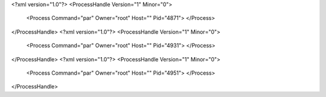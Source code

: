 <?xml version="1.0"?>
<ProcessHandle Version="1" Minor="0">
    <Process Command="par" Owner="root" Host="" Pid="4871">
    </Process>
</ProcessHandle>
<?xml version="1.0"?>
<ProcessHandle Version="1" Minor="0">
    <Process Command="par" Owner="root" Host="" Pid="4931">
    </Process>
</ProcessHandle>
<?xml version="1.0"?>
<ProcessHandle Version="1" Minor="0">
    <Process Command="par" Owner="root" Host="" Pid="4951">
    </Process>
</ProcessHandle>
